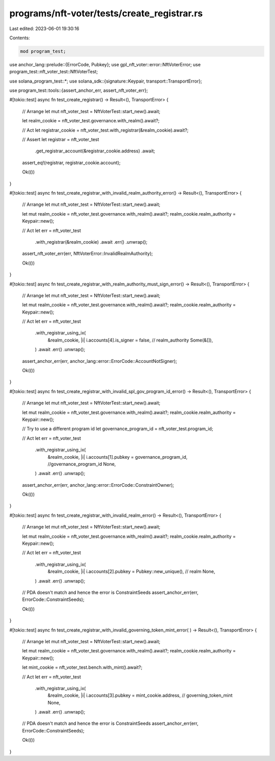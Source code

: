 programs/nft-voter/tests/create_registrar.rs
============================================

Last edited: 2023-06-01 19:30:16

Contents:

.. code-block:: rs

    mod program_test;

use anchor_lang::prelude::{ErrorCode, Pubkey};
use gpl_nft_voter::error::NftVoterError;
use program_test::nft_voter_test::NftVoterTest;

use solana_program_test::*;
use solana_sdk::{signature::Keypair, transport::TransportError};

use program_test::tools::{assert_anchor_err, assert_nft_voter_err};

#[tokio::test]
async fn test_create_registrar() -> Result<(), TransportError> {
    // Arrange
    let mut nft_voter_test = NftVoterTest::start_new().await;

    let realm_cookie = nft_voter_test.governance.with_realm().await?;

    // Act
    let registrar_cookie = nft_voter_test.with_registrar(&realm_cookie).await?;

    // Assert
    let registrar = nft_voter_test
        .get_registrar_account(&registrar_cookie.address)
        .await;

    assert_eq!(registrar, registrar_cookie.account);

    Ok(())
}

#[tokio::test]
async fn test_create_registrar_with_invalid_realm_authority_error() -> Result<(), TransportError> {
    // Arrange
    let mut nft_voter_test = NftVoterTest::start_new().await;

    let mut realm_cookie = nft_voter_test.governance.with_realm().await?;
    realm_cookie.realm_authority = Keypair::new();

    // Act
    let err = nft_voter_test
        .with_registrar(&realm_cookie)
        .await
        .err()
        .unwrap();

    assert_nft_voter_err(err, NftVoterError::InvalidRealmAuthority);

    Ok(())
}

#[tokio::test]
async fn test_create_registrar_with_realm_authority_must_sign_error() -> Result<(), TransportError>
{
    // Arrange
    let mut nft_voter_test = NftVoterTest::start_new().await;

    let mut realm_cookie = nft_voter_test.governance.with_realm().await?;
    realm_cookie.realm_authority = Keypair::new();

    // Act
    let err = nft_voter_test
        .with_registrar_using_ix(
            &realm_cookie,
            |i| i.accounts[4].is_signer = false, // realm_authority
            Some(&[]),
        )
        .await
        .err()
        .unwrap();

    assert_anchor_err(err, anchor_lang::error::ErrorCode::AccountNotSigner);

    Ok(())
}

#[tokio::test]
async fn test_create_registrar_with_invalid_spl_gov_program_id_error() -> Result<(), TransportError>
{
    // Arrange
    let mut nft_voter_test = NftVoterTest::start_new().await;

    let mut realm_cookie = nft_voter_test.governance.with_realm().await?;
    realm_cookie.realm_authority = Keypair::new();

    // Try to use a different program id
    let governance_program_id = nft_voter_test.program_id;

    // Act
    let err = nft_voter_test
        .with_registrar_using_ix(
            &realm_cookie,
            |i| i.accounts[1].pubkey = governance_program_id, //governance_program_id
            None,
        )
        .await
        .err()
        .unwrap();

    assert_anchor_err(err, anchor_lang::error::ErrorCode::ConstraintOwner);

    Ok(())
}

#[tokio::test]
async fn test_create_registrar_with_invalid_realm_error() -> Result<(), TransportError> {
    // Arrange
    let mut nft_voter_test = NftVoterTest::start_new().await;

    let mut realm_cookie = nft_voter_test.governance.with_realm().await?;
    realm_cookie.realm_authority = Keypair::new();

    // Act
    let err = nft_voter_test
        .with_registrar_using_ix(
            &realm_cookie,
            |i| i.accounts[2].pubkey = Pubkey::new_unique(), // realm
            None,
        )
        .await
        .err()
        .unwrap();

    // PDA doesn't match and hence the error is ConstraintSeeds
    assert_anchor_err(err, ErrorCode::ConstraintSeeds);

    Ok(())
}

#[tokio::test]
async fn test_create_registrar_with_invalid_governing_token_mint_error(
) -> Result<(), TransportError> {
    // Arrange
    let mut nft_voter_test = NftVoterTest::start_new().await;

    let mut realm_cookie = nft_voter_test.governance.with_realm().await?;
    realm_cookie.realm_authority = Keypair::new();

    let mint_cookie = nft_voter_test.bench.with_mint().await?;

    // Act
    let err = nft_voter_test
        .with_registrar_using_ix(
            &realm_cookie,
            |i| i.accounts[3].pubkey = mint_cookie.address, // governing_token_mint
            None,
        )
        .await
        .err()
        .unwrap();

    // PDA doesn't match and hence the error is ConstraintSeeds
    assert_anchor_err(err, ErrorCode::ConstraintSeeds);

    Ok(())
}


